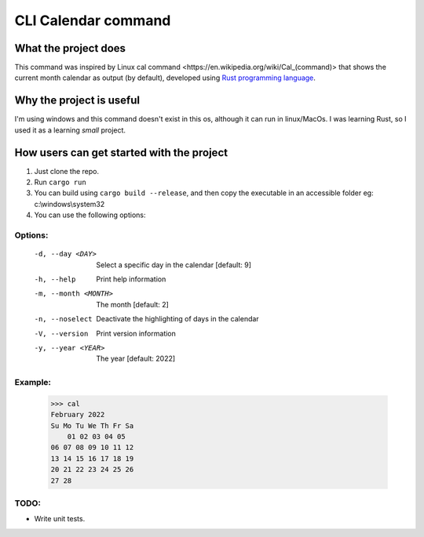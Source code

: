 ====================
CLI Calendar command
====================

What the project does
---------------------
This command was inspired by Linux _`cal command <https://en.wikipedia.org/wiki/Cal_(command)>` that shows the current month calendar as output (by default), developed using `Rust programming language <https://www.rust-lang.org/>`_.

Why the project is useful
--------------------------
I'm using windows and this command doesn't exist in this os, although it can run in linux/MacOs.
I was learning Rust, so I used it as a learning *small* project.

How users can get started with the project
------------------------------------------
1. Just clone the repo.
2. Run ``cargo run``
3. You can build using ``cargo build --release``, and then copy the executable in an accessible folder eg: c:\\windows\\system32
4. You can use the following options:

Options:
~~~~~~~~
 -d, --day <DAY>        Select a specific day in the calendar [default: 9]
 -h, --help             Print help information
 -m, --month <MONTH>    The month [default: 2]
 -n, --noselect         Deactivate the highlighting of days in the calendar
 -V, --version          Print version information
 -y, --year <YEAR>      The year [default: 2022]
 
Example:
~~~~~~~~
    >>> cal
    February 2022
    Su Mo Tu We Th Fr Sa
        01 02 03 04 05
    06 07 08 09 10 11 12
    13 14 15 16 17 18 19
    20 21 22 23 24 25 26
    27 28

TODO:
~~~~~
- Write unit tests.
